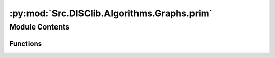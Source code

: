 :py:mod:`Src.DISClib.Algorithms.Graphs.prim`
============================================

.. py:module:: Src.DISClib.Algorithms.Graphs.prim

.. autoapi-nested-parse::

   * Copyright 2020, Departamento de sistemas y Computación,
   * Universidad de Los Andes
   *
   * Desarrollado para el curso ISIS1225 - Estructuras de Datos y Algoritmos
   *
   *
   * This program is free software: you can redistribute it and/or modify
   * it under the terms of the GNU General Public License as published by
   * the Free Software Foundation, either version 3 of the License, or
   * (at your option) any later version.
   *
   * This program is distributed in the hope that it will be useful,
   * but WITHOUT ANY WARRANTY; without even the implied warranty of
   * MERCHANTABILITY or FITNESS FOR A PARTICULAR PURPOSE.  See the
   * GNU General Public License for more details.
   *
   * You should have received a copy of the GNU General Public License
   * along with this program.  If not, see <http://www.gnu.org/licenses/>.
   *
   * Contribución de:
   *
   * Dario Correal
   *



Module Contents
---------------


Functions
~~~~~~~~~

.. autoapisummary::

   Src.DISClib.Algorithms.Graphs.prim.PrimMST
   Src.DISClib.Algorithms.Graphs.prim.prim
   Src.DISClib.Algorithms.Graphs.prim.scan
   Src.DISClib.Algorithms.Graphs.prim.edgesMST
   Src.DISClib.Algorithms.Graphs.prim.weightMST
   Src.DISClib.Algorithms.Graphs.prim.initSearch



.. py:function:: PrimMST(graph, origin=None)

   Implementa el algoritmo de Prim
   :param graph: El grafo de busqueda

   :returns: La estructura search con los MST

   :raises Exception:


.. py:function:: prim(graph, search, v)

   :param search: La estructura de busqueda
   :param v: Vertice desde donde se relajan los pesos

   :returns: El grafo con los arcos relajados

   :raises Exception:


.. py:function:: scan(graph, search, vertex)

   :param search: La estructura de busqueda
   :param vertex: El vertice destino

   :returns: El costo total para llegar de source a
             vertex. Infinito si no existe camino

   :raises Exception:


.. py:function:: edgesMST(graph, search)

   :param search: La estructura de busqueda
   :param vertex: El vertice de destino

   :returns: Una pila con el camino entre source y vertex

   :raises Exception:


.. py:function:: weightMST(graph, search)


.. py:function:: initSearch(graph)

   Inicializa la estructura de busqueda y deja
   todos los arcos en infinito.
   Se inserta en la cola el vertice source
   :param graph: El grafo a examinar
   :param source: El vertice fuente

   :returns: Estructura de busqueda inicializada

   :raises Exception:


